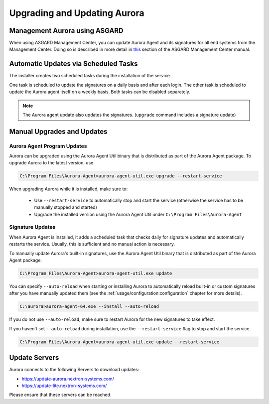 Upgrading and Updating Aurora
=============================

Management Aurora using ASGARD
------------------------------

When using ASGARD Management Center, you can update Aurora Agent and its signatures for all end systems from the Management Center. 
Doing so is described in more detail in `this <https://asgard-manual.nextron-systems.com/en/latest/usage/administration.html#service-control>`_ section of the ASGARD Management Center manual.

Automatic Updates via Scheduled Tasks 
-------------------------------------

The installer creates two scheduled tasks during the installation of the service. 

One task is scheduled to update the signatures on a daily basis and after each login. The other task is scheduled to update the Aurora agent itself on a weekly basis. Both tasks can be disabled separately. 

.. Note::

    The Aurora agent update also updates the signatures. (``upgrade`` command includes a signature update)


Manual Upgrades and Updates
---------------------------

Aurora Agent Program Updates
^^^^^^^^^^^^^^^^^^^^^^^^^^^^

Aurora can be upgraded using the Aurora Agent Util binary that is distributed as part of the Aurora Agent package. To upgrade Aurora to the latest version, use:

.. code:: doscon

   C:\Program Files\Aurora-Agent>aurora-agent-util.exe upgrade --restart-service

When upgrading Aurora while it is installed, make sure to:

 - Use ``--restart-service`` to automatically stop and start the service (otherwise the service has to be manually stopped and started)
 - Upgrade the installed version using the Aurora Agent Util under ``C:\Program Files\Aurora-Agent``


Signature Updates
^^^^^^^^^^^^^^^^^

When Aurora Agent is installed, it adds a scheduled task that checks daily for signature updates and automatically restarts the service. Usually, this is sufficient and no manual action is necessary.

To manually update Aurora's built-in signatures, use the Aurora Agent Util binary that is distributed as part of the Aurora Agent package:

.. code:: doscon

   C:\Program Files\Aurora-Agent>aurora-agent-util.exe update

You can specify ``--auto-reload`` when starting or installing Aurora to automatically reload built-in or custom signatures after you have manually updated them (see the :ref:`usage/configuration:configuration` chapter for more details).

.. code:: doscon

   C:\aurora>aurora-agent-64.exe --install --auto-reload

If you do not use ``--auto-reload``, make sure to restart Aurora for the new signatures to take effect.

If you haven't set ``--auto-reload`` during installation, use the ``--restart-service`` flag to stop and start the service. 

.. code:: doscon

   C:\Program Files\Aurora-Agent>aurora-agent-util.exe update --restart-service 

Update Servers
--------------

Aurora connects to the following Servers to download updates:

- https://update-aurora.nextron-systems.com/
- https://update-lite.nextron-systems.com/

Please ensure that these servers can be reached.